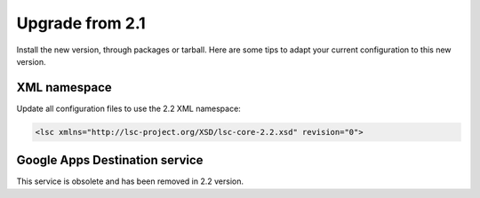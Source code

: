 ****************
Upgrade from 2.1
****************

Install the new version, through packages or tarball. Here are some tips to adapt your current configuration to this new version.

XML namespace
=============

Update all configuration files to use the 2.2 XML namespace:

.. code-block:: XML

    <lsc xmlns="http://lsc-project.org/XSD/lsc-core-2.2.xsd" revision="0">

Google Apps Destination service
===============================

This service is obsolete and has been removed in 2.2 version.
